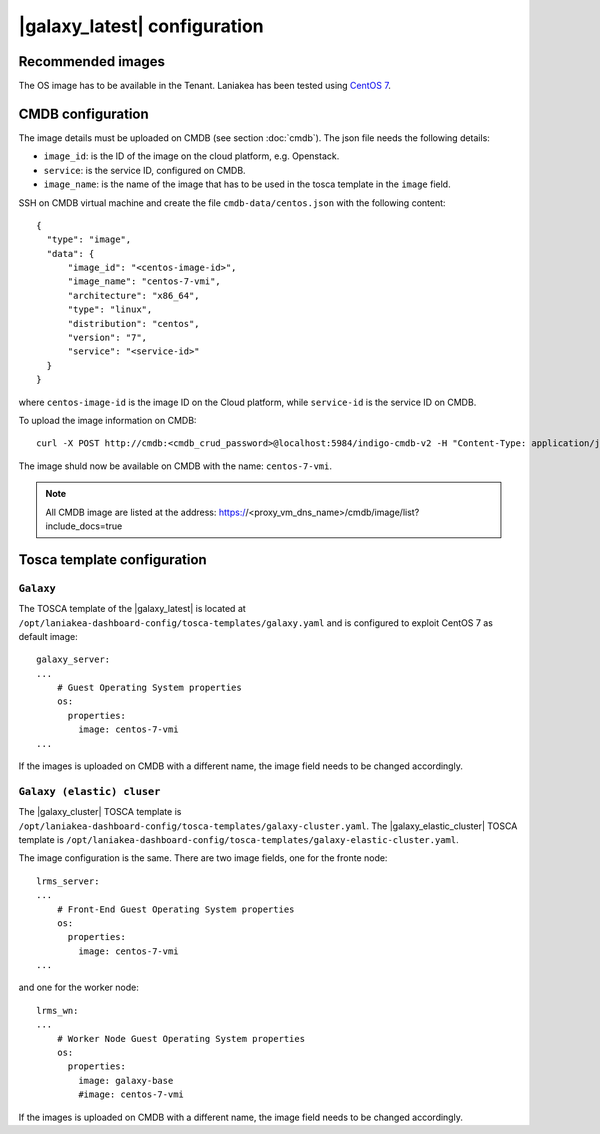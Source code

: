 |galaxy_latest| configuration
=============================

Recommended images
------------------

The OS image has to be available in the Tenant. Laniakea has been tested using `CentOS 7 <https://cloud.centos.org/centos/7/images/CentOS-7-x86_64-GenericCloud-1907.qcow2>`_.

CMDB configuration
------------------

The image details must be uploaded on CMDB (see section :doc:`cmdb`). The json file needs the following details:

- ``image_id``: is the ID of the image on the cloud platform, e.g. Openstack.

- ``service``: is the service ID, configured on CMDB.

- ``image_name``: is the name of the image that has to be used in the tosca template in the ``image`` field.

SSH on CMDB virtual machine and create the file ``cmdb-data/centos.json`` with the following content:

::

  {
    "type": "image",
    "data": {
        "image_id": "<centos-image-id>",
        "image_name": "centos-7-vmi",
        "architecture": "x86_64",
        "type": "linux",
        "distribution": "centos",
        "version": "7",
        "service": "<service-id>"
    }
  }

where ``centos-image-id`` is the image ID on the Cloud platform, while ``service-id`` is the service ID on CMDB.

To upload the image information on CMDB:

::

  curl -X POST http://cmdb:<cmdb_crud_password>@localhost:5984/indigo-cmdb-v2 -H "Content-Type: application/json" -d@cmdb-data/centos.json

The image shuld now be available on CMDB with the name: ``centos-7-vmi``.

.. note::

   All CMDB image are listed at the address: https://<proxy_vm_dns_name>/cmdb/image/list?include_docs=true

Tosca template configuration
----------------------------

*********
``Galaxy``
*********

The TOSCA template of the |galaxy_latest| is located at ``/opt/laniakea-dashboard-config/tosca-templates/galaxy.yaml`` and is configured to exploit CentOS 7 as default image:

::

  galaxy_server:
  ...
      # Guest Operating System properties
      os:
        properties:
          image: centos-7-vmi
  ...

If the images is uploaded on CMDB with a different name, the image field needs to be changed accordingly.

**************************
``Galaxy (elastic) cluser``
**************************

The |galaxy_cluster| TOSCA template is ``/opt/laniakea-dashboard-config/tosca-templates/galaxy-cluster.yaml``. The |galaxy_elastic_cluster| TOSCA template is ``/opt/laniakea-dashboard-config/tosca-templates/galaxy-elastic-cluster.yaml``.

The image configuration is the same. There are two image fields, one for the fronte node:

::

    lrms_server:
    ...
        # Front-End Guest Operating System properties
        os:
          properties:
            image: centos-7-vmi
    ...

and one for the worker node:

::

    lrms_wn:
    ...
        # Worker Node Guest Operating System properties
        os:
          properties:
            image: galaxy-base
            #image: centos-7-vmi

If the images is uploaded on CMDB with a different name, the image field needs to be changed accordingly.

